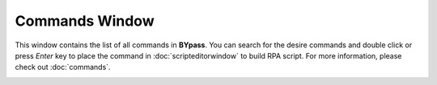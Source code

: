 Commands Window
===============

This window contains the list of all commands in **BYpass**. You can search for the desire commands and double click or press *Enter* key to place the command in :doc:`scripteditorwindow` to build RPA script. For more information, please check out :doc:`commands`.

.. image:: images/layout_2.png
  :alt: Commands Window